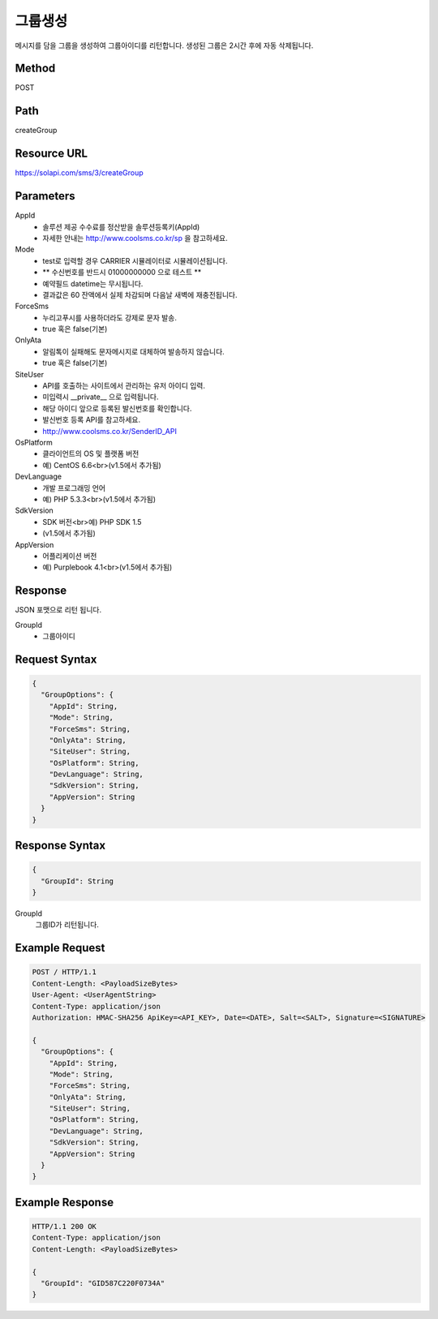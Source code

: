 그룹생성
======

메시지를 담을 그룹을 생성하여 그룹아이디를 리턴합니다. 생성된 그룹은 2시간 후에 자동 삭제됩니다.

Method
------
POST

Path
----
createGroup

Resource URL
------------
`<https://solapi.com/sms/3/createGroup>`_

Parameters
----------
AppId
  - 솔루션 제공 수수료를 정산받을 솔루션등록키(AppId)
  - 자세한 안내는 http://www.coolsms.co.kr/sp 을 참고하세요.  
Mode
  - test로 입력할 경우 CARRIER 시뮬레이터로 시뮬레이션됩니다.
  - ** 수신번호를 반드시 01000000000 으로 테스트 **
  - 예약필드 datetime는 무시됩니다.
  - 결과값은 60 잔액에서 실제 차감되며 다음날 새벽에 재충전됩니다.
ForceSms
  - 누리고푸시를 사용하더라도 강제로 문자 발송.
  - true 혹은 false(기본)
OnlyAta
  - 알림톡이 실패해도 문자메시지로 대체하여 발송하지 않습니다.
  - true 혹은 false(기본)
SiteUser
  - API를 호출하는 사이트에서 관리하는 유저 아이디 입력.
  - 미입력시 __private__ 으로 입력됩니다.
  - 해당 아이디 앞으로 등록된 발신번호를 확인합니다.
  - 발신번호 등록 API를 참고하세요.
  - http://www.coolsms.co.kr/SenderID_API
OsPlatform
  - 클라이언트의 OS 및 플랫폼 버전
  - 예) CentOS 6.6<br>(v1.5에서 추가됨)
DevLanguage
  - 개발 프로그래밍 언어
  - 예) PHP 5.3.3<br>(v1.5에서 추가됨)
SdkVersion
  - SDK 버전<br>예) PHP SDK 1.5
  - (v1.5에서 추가됨)
AppVersion
  - 어플리케이션 버전
  - 예) Purplebook 4.1<br>(v1.5에서 추가됨)

Response
--------

JSON 포맷으로 리턴 됩니다.

GroupId
  - 그룹아이디

Request Syntax
--------------
.. code-block:: javascript

  {
    "GroupOptions": {
      "AppId": String,
      "Mode": String,
      "ForceSms": String,
      "OnlyAta": String,
      "SiteUser": String,
      "OsPlatform": String,
      "DevLanguage": String,
      "SdkVersion": String,
      "AppVersion": String
    }
  }
  
Response Syntax
---------------
.. code-block:: javascript

  {
    "GroupId": String
  }

GroupId
  그룹ID가 리턴됩니다.

Example Request
---------------

.. code-block:: javascript

  POST / HTTP/1.1
  Content-Length: <PayloadSizeBytes>
  User-Agent: <UserAgentString>
  Content-Type: application/json
  Authorization: HMAC-SHA256 ApiKey=<API_KEY>, Date=<DATE>, Salt=<SALT>, Signature=<SIGNATURE>

  {
    "GroupOptions": {
      "AppId": String,
      "Mode": String,
      "ForceSms": String,
      "OnlyAta": String,
      "SiteUser": String,
      "OsPlatform": String,
      "DevLanguage": String,
      "SdkVersion": String,
      "AppVersion": String
    }
  }


Example Response
----------------

.. code-block:: javascript

  HTTP/1.1 200 OK
  Content-Type: application/json
  Content-Length: <PayloadSizeBytes>

  {
    "GroupId": "GID587C220F0734A"
  }
